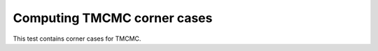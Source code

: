 Computing TMCMC corner cases
#################################################################

This test contains corner cases for TMCMC.
